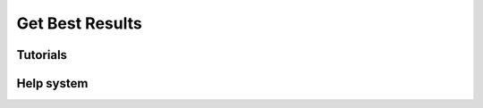 ================
Get Best Results
================

Tutorials
=========

.. todo:: Embed a YouTube video tutorial

Help system
===========

.. todo:: Slideshow of images showing: some props descriptions and the Help panel buttons.